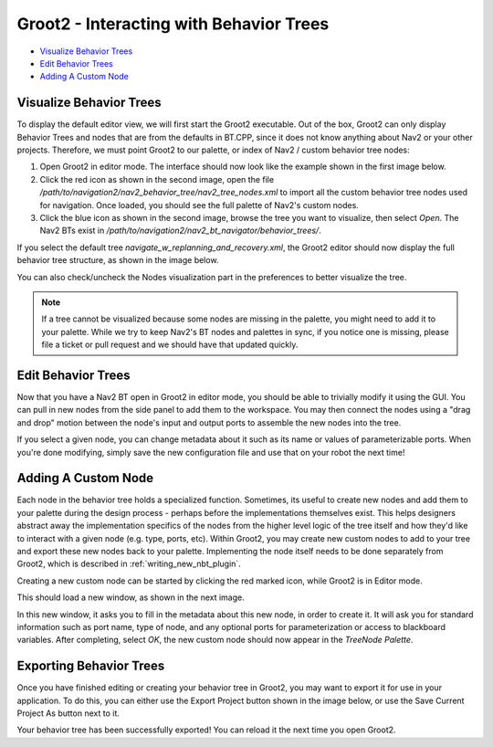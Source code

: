 .. _groot2_introduction:

Groot2 - Interacting with Behavior Trees
****************************************

- `Visualize Behavior Trees`_
- `Edit Behavior Trees`_
- `Adding A Custom Node`_


Visualize Behavior Trees
========================

To display the default editor view, we will first start the Groot2 executable.
Out of the box, Groot2 can only display Behavior Trees and nodes that are from the defaults in BT.CPP, since it does not know anything about Nav2 or your other projects.
Therefore, we must point Groot2 to our palette, or index of Nav2 / custom behavior tree nodes:

1. Open Groot2 in editor mode. The interface should now look like the example shown in the first image below.
2. Click the red icon as shown in the second image, open the file `/path/to/navigation2/nav2_behavior_tree/nav2_tree_nodes.xml` to import all the custom behavior tree nodes used for navigation. Once loaded, you should see the full palette of Nav2's custom nodes.
3. Click the blue icon as shown in the second image, browse the tree you want to visualize, then select `Open`. The Nav2 BTs exist in `/path/to/navigation2/nav2_bt_navigator/behavior_trees/`.

.. image:: images/Groot2/groot_bt_editor.png
  :width: 46%
.. image:: images/Groot2/groot_with_nav2_custom_nodes.png
  :width: 45%

If you select the default tree `navigate_w_replanning_and_recovery.xml`, the Groot2 editor should now display the full behavior tree structure, as shown in the image below.

.. image:: images/Groot2/bt_w_replanning_and_recovery.png
  :width: 80%

You can also check/uncheck the Nodes visualization part in the preferences to better visualize the tree.

.. image:: images/Groot2/groot_preferences.png
  :width: 80%

.. note::
  If a tree cannot be visualized because some nodes are missing in the palette, you might need to add it to your palette. While we try to keep Nav2's BT nodes and palettes in sync, if you notice one is missing, please file a ticket or pull request and we should have that updated quickly.

Edit Behavior Trees
===================

Now that you have a Nav2 BT open in Groot2 in editor mode, you should be able to trivially modify it using the GUI.
You can pull in new nodes from the side panel to add them to the workspace.
You may then connect the nodes using a "drag and drop" motion between the node's input and output ports to assemble the new nodes into the tree.

If you select a given node, you can change metadata about it such as its name or values of parameterizable ports. When you're done modifying, simply save the new configuration file and use that on your robot the next time!

.. image:: images/Groot2/editing_bt.png
  :width: 80%


Adding A Custom Node
====================

Each node in the behavior tree holds a specialized function.
Sometimes, its useful to create new nodes and add them to your palette during the design process - perhaps before the implementations themselves exist.
This helps designers abstract away the implementation specifics of the nodes from the higher level logic of the tree itself and how they'd like to interact with a given node (e.g. type, ports, etc).
Within Groot2, you may create new custom nodes to add to your tree and export these new nodes back to your palette.
Implementing the node itself needs to be done separately from Groot2, which is described in :ref:`writing_new_nbt_plugin`.



Creating a new custom node can be started by clicking the red marked icon, while Groot2 is in Editor mode.

.. image:: images/Groot2/groot_create_custom_node.png
  :width: 40%

This should load a new window, as shown in the next image.

.. image:: images/Groot2/groot_interactive_node_creation.png
  :width: 50%

In this new window, it asks you to fill in the metadata about this new node, in order to create it.
It will ask you for standard information such as port name, type of node, and any optional ports for parameterization or access to blackboard variables.
After completing, select `OK`, the new custom node should now appear in the `TreeNode Palette`.

.. image:: images/Groot2/groot_new_node.png
  :width: 35%

Exporting Behavior Trees
========================

Once you have finished editing or creating your behavior tree in Groot2, you may want to export it for use in your application.
To do this, you can either use the Export Project button shown in the image below, or use the Save Current Project As button next to it.

.. image:: images/Groot2/groot_export_button.png
  :width: 50%
.. image:: images/Groot2/groot_export_page.png
  :width: 40%

Your behavior tree has been successfully exported! You can reload it the next time you open Groot2.

